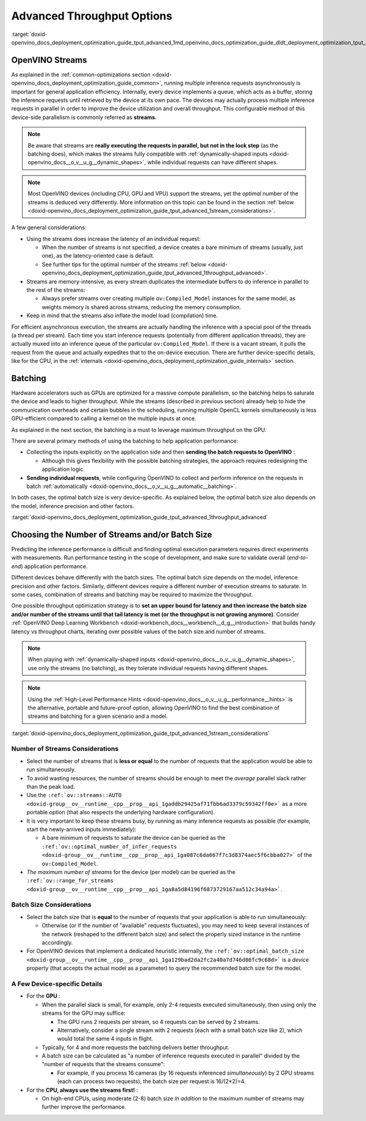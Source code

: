 .. index:: pair: page; Using Advanced Throughput Options: Streams and Batching
.. _doxid-openvino_docs_deployment_optimization_guide_tput_advanced:


Advanced Throughput Options
===========================

:target:`doxid-openvino_docs_deployment_optimization_guide_tput_advanced_1md_openvino_docs_optimization_guide_dldt_deployment_optimization_tput_advanced`

OpenVINO Streams
~~~~~~~~~~~~~~~~

As explained in the :ref:`common-optimizations section <doxid-openvino_docs_deployment_optimization_guide_common>`, running multiple inference requests asynchronously is important for general application efficiency. Internally, every device implements a queue, which acts as a buffer, storing the inference requests until retrieved by the device at its own pace. The devices may actually process multiple inference requests in parallel in order to improve the device utilization and overall throughput. This configurable method of this device-side parallelism is commonly referred as **streams**.

.. note:: Be aware that streams are **really executing the requests in parallel, but 
   not in the lock step** (as the batching does), which makes the streams fully compatible 
   with :ref:`dynamically-shaped inputs <doxid-openvino_docs__o_v__u_g__dynamic_shapes>`, 
   while individual requests can have different shapes.

.. note:: Most OpenVINO devices (including CPU, GPU and VPU) support the streams, yet the 
   *optimal* number of the streams is deduced very differently. More information on this topic 
   can be found in the section :ref:`below <doxid-openvino_docs_deployment_optimization_guide_tput_advanced_1stream_considerations>`.

A few general considerations:

* Using the streams does increase the latency of an individual request:
  
  * When the number of streams is not specified, a device creates a bare minimum of streams (usually, just one), as the latency-oriented case is default.
  
  * See further tips for the optimal number of the streams :ref:`below <doxid-openvino_docs_deployment_optimization_guide_tput_advanced_1throughput_advanced>`.

* Streams are memory-intensive, as every stream duplicates the intermediate buffers to do inference in parallel to the rest of the streams:
  
  * Always prefer streams over creating multiple ``ov:Compiled_Model`` instances for the same model, as weights memory is shared across streams, reducing the memory consumption.

* Keep in mind that the streams also inflate the model load (compilation) time.

For efficient asynchronous execution, the streams are actually handling the inference with a special pool of the threads (a thread per stream). Each time you start inference requests (potentially from different application threads), they are actually muxed into an inference queue of the particular ``ov:Compiled_Model``. If there is a vacant stream, it pulls the request from the queue and actually expedites that to the on-device execution. There are further device-specific details, like for the CPU, in the :ref:`internals <doxid-openvino_docs_deployment_optimization_guide_internals>` section.

Batching
~~~~~~~~

Hardware accelerators such as GPUs are optimized for a massive compute parallelism, so the batching helps to saturate the device and leads to higher throughput. While the streams (described in previous section) already help to hide the communication overheads and certain bubbles in the scheduling, running multiple OpenCL kernels simultaneously is less GPU-efficient compared to calling a kernel on the multiple inputs at once.

As explained in the next section, the batching is a must to leverage maximum throughput on the GPU.

There are several primary methods of using the batching to help application performance:

* Collecting the inputs explicitly on the application side and then **sending the batch requests to OpenVINO** :
  
  * Although this gives flexibility with the possible batching strategies, the approach requires redesigning the application logic.

* **Sending individual requests**, while configuring OpenVINO to collect and perform inference on the requests in batch :ref:`automatically <doxid-openvino_docs__o_v__u_g__automatic__batching>`.

In both cases, the optimal batch size is very device-specific. As explained below, the optimal batch size also depends on the model, inference precision and other factors.

:target:`doxid-openvino_docs_deployment_optimization_guide_tput_advanced_1throughput_advanced`

Choosing the Number of Streams and/or Batch Size
~~~~~~~~~~~~~~~~~~~~~~~~~~~~~~~~~~~~~~~~~~~~~~~~

Predicting the inference performance is difficult and finding optimal execution parameters requires direct experiments with measurements. Run performance testing in the scope of development, and make sure to validate overall (*end-to-end*) application performance.

Different devices behave differently with the batch sizes. The optimal batch size depends on the model, inference precision and other factors. Similarly, different devices require a different number of execution streams to saturate. In some cases, combination of streams and batching may be required to maximize the throughput.

One possible throughput optimization strategy is to **set an upper bound for latency and then increase the batch size and/or number of the streams until that tail latency is met (or the throughput is not growing anymore)**. Consider :ref:`OpenVINO Deep Learning Workbench <doxid-workbench_docs__workbench__d_g__introduction>` that builds handy latency vs throughput charts, iterating over possible values of the batch size and number of streams.

.. note:: When playing with :ref:`dynamically-shaped inputs <doxid-openvino_docs__o_v__u_g__dynamic_shapes>`, 
   use only the streams (no batching), as they tolerate individual requests having different shapes.

.. note:: Using the :ref:`High-Level Performance Hints <doxid-openvino_docs__o_v__u_g__performance__hints>` 
   is the alternative, portable and future-proof option, allowing OpenVINO to find 
   the best combination of streams and batching for a given scenario and a model.


:target:`doxid-openvino_docs_deployment_optimization_guide_tput_advanced_1stream_considerations`

Number of Streams Considerations
--------------------------------

* Select the number of streams that is **less or equal** to the number of requests that the application would be able to run simultaneously.

* To avoid wasting resources, the number of streams should be enough to meet the *average* parallel slack rather than the peak load.

* Use the ``:ref:`ov::streams::AUTO <doxid-group__ov__runtime__cpp__prop__api_1gaddb29425af71fbb6ad3379c59342ff0e>``` as a more portable option (that also respects the underlying hardware configuration).

* It is very important to keep these streams busy, by running as many inference requests as possible (for example, start the newly-arrived inputs immediately):
  
  * A bare minimum of requests to saturate the device can be queried as the ``:ref:`ov::optimal_number_of_infer_requests <doxid-group__ov__runtime__cpp__prop__api_1ga087c6da667f7c3d8374aec5f6cbba027>``` of the ``ov:Compiled_Model``.

* *The maximum number of streams* for the device (per model) can be queried as the ``:ref:`ov::range_for_streams <doxid-group__ov__runtime__cpp__prop__api_1ga8a5d84196f6873729167aa512c34a94a>```.

Batch Size Considerations
-------------------------

* Select the batch size that is **equal** to the number of requests that your application is able to run simultaneously:
  
  * Otherwise (or if the number of "available" requests fluctuates), you may need to keep several instances of the network (reshaped to the different batch size) and select the properly sized instance in the runtime accordingly.

* For OpenVINO devices that implement a dedicated heuristic internally, the ``:ref:`ov::optimal_batch_size <doxid-group__ov__runtime__cpp__prop__api_1ga129bad2da2fc2a40a7d746d86fc9c68d>``` is a *device* property (that accepts the actual model as a parameter) to query the recommended batch size for the model.

A Few Device-specific Details
-----------------------------

* For the **GPU** :
  
  * When the parallel slack is small, for example, only 2-4 requests executed simultaneously, then using only the streams for the GPU may suffice:
    
    * The GPU runs 2 requests per stream, so 4 requests can be served by 2 streams.
    
    * Alternatively, consider a single stream with 2 requests (each with a small batch size like 2), which would total the same 4 inputs in flight.
  
  * Typically, for 4 and more requests the batching delivers better throughput.
  
  * A batch size can be calculated as "a number of inference requests executed in parallel" divided by the "number of requests that the streams consume":
    
    * For example, if you process 16 cameras (by 16 requests inferenced *simultaneously*) by 2 GPU streams (each can process two requests), the batch size per request is 16/(2\*2)=4.

* For the **CPU, always use the streams first!** :
  
  * On high-end CPUs, using moderate (2-8) batch size *in addition* to the maximum number of streams may further improve the performance.

